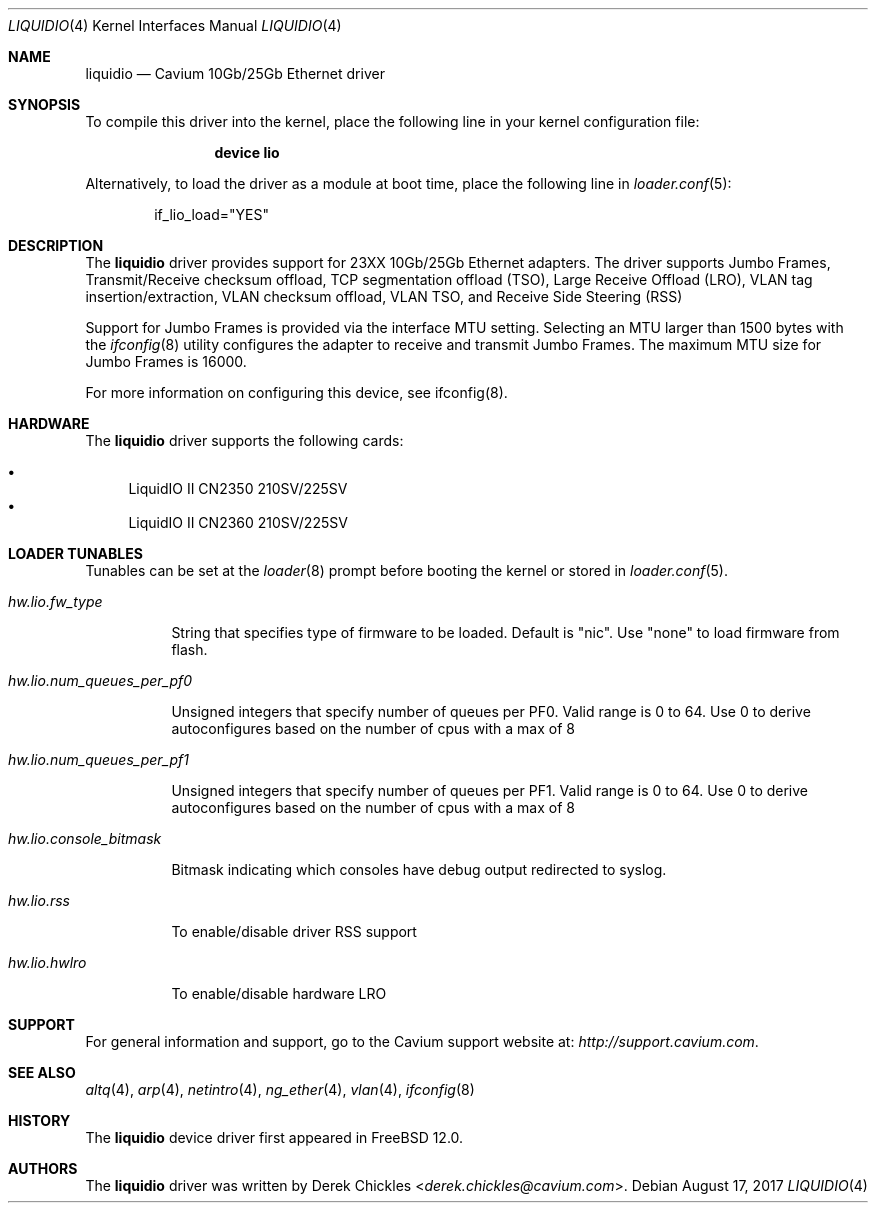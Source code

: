 .\"  BSD LICENSE
.\"
.\"  Copyright(c) 2017 Cavium, Inc.. All rights reserved.
.\"  All rights reserved.
.\"
.\"  Redistribution and use in source and binary forms, with or without
.\"  modification, are permitted provided that the following conditions
.\"  are met:
.\"
.\"    * Redistributions of source code must retain the above copyright
.\"      notice, this list of conditions and the following disclaimer.
.\"    * Redistributions in binary form must reproduce the above copyright
.\"      notice, this list of conditions and the following disclaimer in
.\"      the documentation and/or other materials provided with the
.\"      distribution.
.\"    * Neither the name of Cavium, Inc. nor the names of its
.\"      contributors may be used to endorse or promote products derived
.\"      from this software without specific prior written permission.
.\"
.\"  THIS SOFTWARE IS PROVIDED BY THE COPYRIGHT HOLDERS AND CONTRIBUTORS
.\"  "AS IS" AND ANY EXPRESS OR IMPLIED WARRANTIES, INCLUDING, BUT NOT
.\"  LIMITED TO, THE IMPLIED WARRANTIES OF MERCHANTABILITY AND FITNESS FOR
.\"  A PARTICULAR PURPOSE ARE DISCLAIMED. IN NO EVENT SHALL THE COPYRIGHT
.\"  OWNER(S) OR CONTRIBUTORS BE LIABLE FOR ANY DIRECT, INDIRECT, INCIDENTAL,
.\"  SPECIAL, EXEMPLARY, OR CONSEQUENTIAL DAMAGES (INCLUDING, BUT NOT
.\"  LIMITED TO, PROCUREMENT OF SUBSTITUTE GOODS OR SERVICES; LOSS OF USE,
.\"  DATA, OR PROFITS; OR BUSINESS INTERRUPTION) HOWEVER CAUSED AND ON ANY
.\"  THEORY OF LIABILITY, WHETHER IN CONTRACT, STRICT LIABILITY, OR TORT
.\"  (INCLUDING NEGLIGENCE OR OTHERWISE) ARISING IN ANY WAY OUT OF THE USE
.\"  OF THIS SOFTWARE, EVEN IF ADVISED OF THE POSSIBILITY OF SUCH DAMAGE.
.\"
.Dd August 17, 2017
.Dt LIQUIDIO 4
.Os
.Sh NAME
.Nm liquidio
.Nd Cavium 10Gb/25Gb Ethernet driver
.Sh SYNOPSIS
To compile this driver into the kernel,
place the following line in your
kernel configuration file:
.Bd -ragged -offset indent
.Cd "device lio"
.Ed
.Pp
Alternatively, to load the driver as a
module at boot time, place the following line in
.Xr loader.conf 5 :
.Bd -literal -offset indent
if_lio_load="YES"
.Ed
.Sh DESCRIPTION
The
.Nm
driver provides support for 23XX 10Gb/25Gb Ethernet adapters.
The driver supports Jumbo Frames, Transmit/Receive checksum
offload, TCP segmentation offload (TSO), Large Receive Offload (LRO),
VLAN tag insertion/extraction, VLAN checksum offload,
VLAN TSO, and Receive Side Steering (RSS)
.Pp
Support for Jumbo Frames is provided via the interface MTU setting.
Selecting an MTU larger than 1500 bytes with the
.Xr ifconfig 8
utility configures the adapter to receive and transmit Jumbo Frames.
The maximum MTU size for Jumbo Frames is 16000.
.Pp
For more information on configuring this device, see ifconfig(8).
.Sh HARDWARE
The
.Nm
driver supports the following cards:
.Pp
.Bl -bullet -compact
.It
LiquidIO II CN2350 210SV/225SV
.It
LiquidIO II CN2360 210SV/225SV
.El
.Sh LOADER TUNABLES
Tunables can be set at the
.Xr loader 8
prompt before booting the kernel or stored in
.Xr loader.conf 5 .
.Bl -tag -width indent
.It Va hw.lio.fw_type
.Pp
String that specifies type of firmware to be loaded.
Default is "nic". Use "none" to load firmware from flash.
.It Va hw.lio.num_queues_per_pf0
.Pp
Unsigned integers that specify number of queues per PF0.
Valid range is 0 to 64.
Use 0 to derive autoconfigures based on the number of
cpus with a max of 8
.It Va hw.lio.num_queues_per_pf1
.Pp
Unsigned integers that specify number of queues per PF1.
Valid range is 0 to 64.
Use 0 to derive autoconfigures based on the number of
cpus with a max of 8
.It Va hw.lio.console_bitmask
.Pp
Bitmask indicating which consoles have debug output
redirected to syslog.
.It Va hw.lio.rss
.Pp
To enable/disable driver RSS support
.It Va hw.lio.hwlro
.Pp
To enable/disable hardware LRO
.El
.Sh SUPPORT
For general information and support,
go to the Cavium support website at:
.Pa http://support.cavium.com .
.Sh SEE ALSO
.Xr altq 4 ,
.Xr arp 4 ,
.Xr netintro 4 ,
.Xr ng_ether 4 ,
.Xr vlan 4 ,
.Xr ifconfig 8
.Sh HISTORY
The
.Nm
device driver first appeared in
.Fx 12.0 .
.Sh AUTHORS
The
.Nm
driver was written by
.An Derek Chickles Aq Mt derek.chickles@cavium.com .
